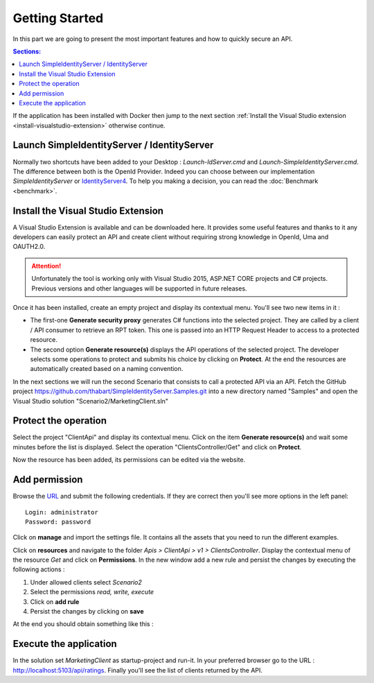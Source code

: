 Getting Started
===============

In this part we are going to present the most important features and how to quickly secure an API.

.. contents:: Sections:
  :local:
  :depth: 1

If the application has been installed with Docker then jump to the next section :ref:`Install the Visual Studio extension <install-visualstudio-extension>`
otherwise continue.

Launch SimpleIdentityServer / IdentityServer
--------------------------------------------

Normally two shortcuts have been added to your Desktop : *Launch-IdServer.cmd* and *Launch-SimpleIdentityServer.cmd*.
The difference between both is the OpenId Provider. Indeed you can choose between our implementation *SimpleIdentityServer* or `IdentityServer4`_.
To help you making a decision, you can read the :doc:`Benchmark <benchmark>`.

.. image:: shortcuts.png
  :width: 50px

.. _install-visualstudio-extension:

Install the Visual Studio Extension
-----------------------------------

A Visual Studio Extension is available and can be downloaded here. It provides some useful features and thanks to it
any developers can easily protect an API and create client without requiring strong knowledge in OpenId, Uma and OAUTH2.0.

.. attention:: Unfortunately the tool is working only with Visual Studio 2015, ASP.NET CORE projects and C# projects.
               Previous versions and other languages will be supported in future releases.

Once it has been installed, create an empty project and display its contextual menu. You'll see two new items in it :

.. image:: vs-items.png
  :width: 150px

* The first-one **Generate security proxy** generates C# functions into the selected project.
  They are called by a client / API consumer to retrieve an RPT token. This one is passed into an HTTP Request Header
  to access to a protected resource.
* The second option **Generate resource(s)** displays the API operations of the selected project.
  The developer selects some operations to protect and submits his choice by clicking on **Protect**.
  At the end the resources are automatically created based on a naming convention.

In the next sections we will run the second Scenario that consists to call a protected API via an API.
Fetch the GitHub project https://github.com/thabart/SimpleIdentityServer.Samples.git into a new directory named "Samples"
and open the Visual Studio solution "Scenario2/MarketingClient.sln"

Protect the operation
---------------------

Select the project "ClientApi" and display its contextual menu.
Click on the item **Generate resource(s)** and wait some minutes before the list is displayed.
Select the operation "ClientsController/Get" and click on **Protect**.

.. image:: protected-clients.png
  :width: 200px

Now the resource has been added, its permissions can be edited via the website.

Add permission
--------------

Browse the `URL`_ and submit the following credentials.
If they are correct then you'll see more options in the left panel::

   Login: administrator
   Password: password

.. image:: left-panel.png
     :width: 180px

Click on **manage** and import the settings file. It contains all the assets that you need to run the different examples.

.. image:: import.png
     :width: 350px

Click on **resources** and navigate to the folder *Apis > ClientApi > v1 > ClientsController*.
Display the contextual menu of the resource *Get* and click on **Permissions**.
In the new window add a new rule and persist the changes by executing the following actions :

1. Under allowed clients select *Scenario2*
2. Select the permissions *read, write, execute*
3. Click on **add rule**
4. Persist the changes by clicking on **save**

At the end you should obtain something like this :



Execute the application
-----------------------

In the solution set *MarketingClient* as startup-project and run-it.
In your preferred browser go to the URL : http://localhost:5103/api/ratings.
Finally you'll see the list of clients returned by the API.

.. _URL: http://localhost:4200
.. _IdentityServer4: https://github.com/IdentityServer/IdentityServer4
